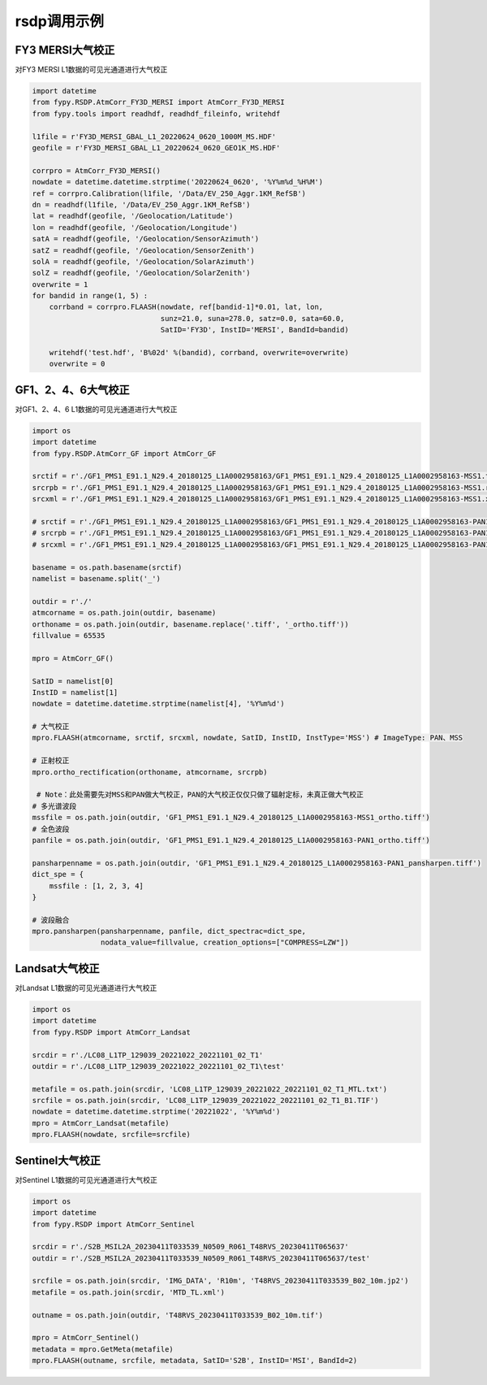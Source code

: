 =================================
rsdp调用示例
=================================

FY3 MERSI大气校正
-----------------------------------------
对FY3 MERSI L1数据的可见光通道进行大气校正

.. code-block:: python

    import datetime
    from fypy.RSDP.AtmCorr_FY3D_MERSI import AtmCorr_FY3D_MERSI
    from fypy.tools import readhdf, readhdf_fileinfo, writehdf

    l1file = r'FY3D_MERSI_GBAL_L1_20220624_0620_1000M_MS.HDF'
    geofile = r'FY3D_MERSI_GBAL_L1_20220624_0620_GEO1K_MS.HDF'

    corrpro = AtmCorr_FY3D_MERSI()
    nowdate = datetime.datetime.strptime('20220624_0620', '%Y%m%d_%H%M')
    ref = corrpro.Calibration(l1file, '/Data/EV_250_Aggr.1KM_RefSB')
    dn = readhdf(l1file, '/Data/EV_250_Aggr.1KM_RefSB')
    lat = readhdf(geofile, '/Geolocation/Latitude')
    lon = readhdf(geofile, '/Geolocation/Longitude')
    satA = readhdf(geofile, '/Geolocation/SensorAzimuth')
    satZ = readhdf(geofile, '/Geolocation/SensorZenith')
    solA = readhdf(geofile, '/Geolocation/SolarAzimuth')
    solZ = readhdf(geofile, '/Geolocation/SolarZenith')
    overwrite = 1
    for bandid in range(1, 5) :
        corrband = corrpro.FLAASH(nowdate, ref[bandid-1]*0.01, lat, lon,
                                  sunz=21.0, suna=278.0, satz=0.0, sata=60.0,
                                  SatID='FY3D', InstID='MERSI', BandId=bandid)

        writehdf('test.hdf', 'B%02d' %(bandid), corrband, overwrite=overwrite)
        overwrite = 0

GF1、2、4、6大气校正
-----------------------------------------
对GF1、2、4、6 L1数据的可见光通道进行大气校正

.. code-block:: python

    import os
    import datetime
    from fypy.RSDP.AtmCorr_GF import AtmCorr_GF

    srctif = r'./GF1_PMS1_E91.1_N29.4_20180125_L1A0002958163/GF1_PMS1_E91.1_N29.4_20180125_L1A0002958163-MSS1.tiff'
    srcrpb = r'./GF1_PMS1_E91.1_N29.4_20180125_L1A0002958163/GF1_PMS1_E91.1_N29.4_20180125_L1A0002958163-MSS1.rpb'
    srcxml = r'./GF1_PMS1_E91.1_N29.4_20180125_L1A0002958163/GF1_PMS1_E91.1_N29.4_20180125_L1A0002958163-MSS1.xml'

    # srctif = r'./GF1_PMS1_E91.1_N29.4_20180125_L1A0002958163/GF1_PMS1_E91.1_N29.4_20180125_L1A0002958163-PAN1.tiff'
    # srcrpb = r'./GF1_PMS1_E91.1_N29.4_20180125_L1A0002958163/GF1_PMS1_E91.1_N29.4_20180125_L1A0002958163-PAN1.rpb'
    # srcxml = r'./GF1_PMS1_E91.1_N29.4_20180125_L1A0002958163/GF1_PMS1_E91.1_N29.4_20180125_L1A0002958163-PAN1.xml'

    basename = os.path.basename(srctif)
    namelist = basename.split('_')

    outdir = r'./'
    atmcorname = os.path.join(outdir, basename)
    orthoname = os.path.join(outdir, basename.replace('.tiff', '_ortho.tiff'))
    fillvalue = 65535

    mpro = AtmCorr_GF()

    SatID = namelist[0]
    InstID = namelist[1]
    nowdate = datetime.datetime.strptime(namelist[4], '%Y%m%d')

    # 大气校正
    mpro.FLAASH(atmcorname, srctif, srcxml, nowdate, SatID, InstID, InstType='MSS') # ImageType: PAN、MSS

    # 正射校正
    mpro.ortho_rectification(orthoname, atmcorname, srcrpb)

     # Note：此处需要先对MSS和PAN做大气校正，PAN的大气校正仅仅只做了辐射定标，未真正做大气校正
    # 多光谱波段
    mssfile = os.path.join(outdir, 'GF1_PMS1_E91.1_N29.4_20180125_L1A0002958163-MSS1_ortho.tiff')
    # 全色波段
    panfile = os.path.join(outdir, 'GF1_PMS1_E91.1_N29.4_20180125_L1A0002958163-PAN1_ortho.tiff')

    pansharpenname = os.path.join(outdir, 'GF1_PMS1_E91.1_N29.4_20180125_L1A0002958163-PAN1_pansharpen.tiff')
    dict_spe = {
        mssfile : [1, 2, 3, 4]
    }

    # 波段融合
    mpro.pansharpen(pansharpenname, panfile, dict_spectrac=dict_spe,
                    nodata_value=fillvalue, creation_options=["COMPRESS=LZW"])

Landsat大气校正
-----------------------------------------
对Landsat L1数据的可见光通道进行大气校正

.. code-block:: python

    import os
    import datetime
    from fypy.RSDP import AtmCorr_Landsat

    srcdir = r'./LC08_L1TP_129039_20221022_20221101_02_T1'
    outdir = r'./LC08_L1TP_129039_20221022_20221101_02_T1\test'

    metafile = os.path.join(srcdir, 'LC08_L1TP_129039_20221022_20221101_02_T1_MTL.txt')
    srcfile = os.path.join(srcdir, 'LC08_L1TP_129039_20221022_20221101_02_T1_B1.TIF')
    nowdate = datetime.datetime.strptime('20221022', '%Y%m%d')
    mpro = AtmCorr_Landsat(metafile)
    mpro.FLAASH(nowdate, srcfile=srcfile)


Sentinel大气校正
-----------------------------------------
对Sentinel L1数据的可见光通道进行大气校正

.. code-block:: python

    import os
    import datetime
    from fypy.RSDP import AtmCorr_Sentinel

    srcdir = r'./S2B_MSIL2A_20230411T033539_N0509_R061_T48RVS_20230411T065637'
    outdir = r'./S2B_MSIL2A_20230411T033539_N0509_R061_T48RVS_20230411T065637/test'

    srcfile = os.path.join(srcdir, 'IMG_DATA', 'R10m', 'T48RVS_20230411T033539_B02_10m.jp2')
    metafile = os.path.join(srcdir, 'MTD_TL.xml')

    outname = os.path.join(outdir, 'T48RVS_20230411T033539_B02_10m.tif')

    mpro = AtmCorr_Sentinel()
    metadata = mpro.GetMeta(metafile)
    mpro.FLAASH(outname, srcfile, metadata, SatID='S2B', InstID='MSI', BandId=2)


